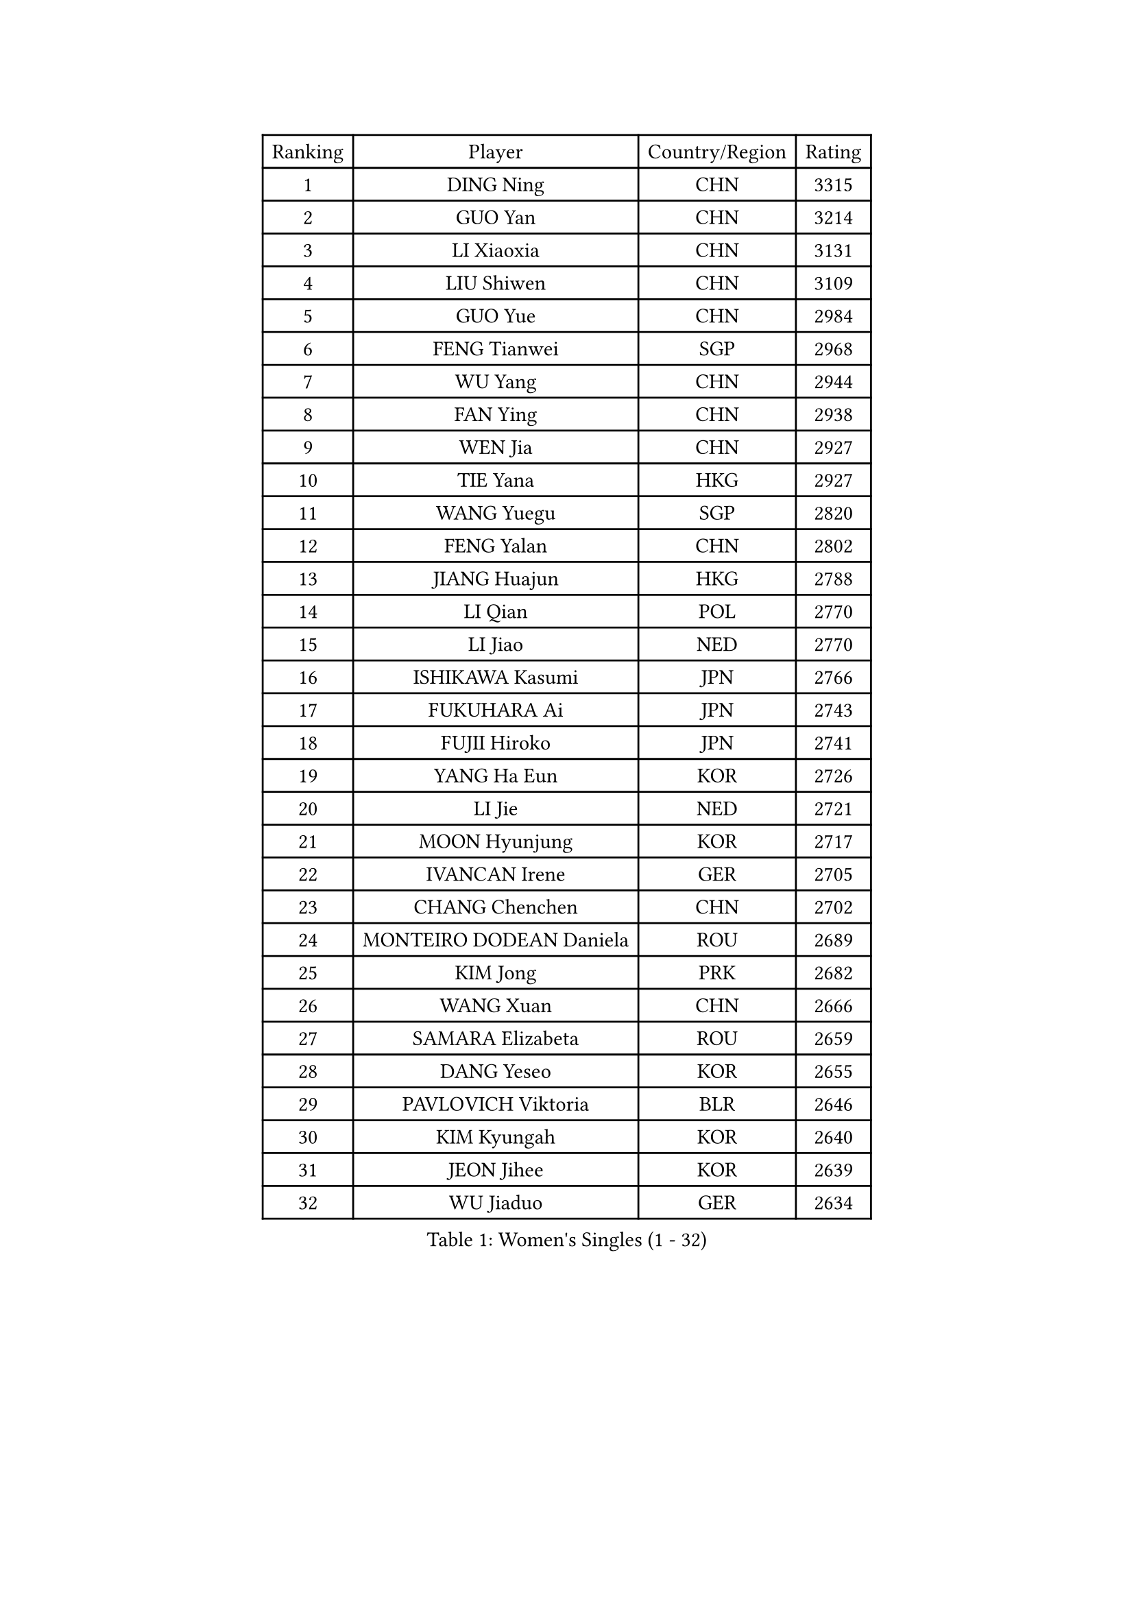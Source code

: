 
#set text(font: ("Courier New", "NSimSun"))
#figure(
  caption: "Women's Singles (1 - 32)",
    table(
      columns: 4,
      [Ranking], [Player], [Country/Region], [Rating],
      [1], [DING Ning], [CHN], [3315],
      [2], [GUO Yan], [CHN], [3214],
      [3], [LI Xiaoxia], [CHN], [3131],
      [4], [LIU Shiwen], [CHN], [3109],
      [5], [GUO Yue], [CHN], [2984],
      [6], [FENG Tianwei], [SGP], [2968],
      [7], [WU Yang], [CHN], [2944],
      [8], [FAN Ying], [CHN], [2938],
      [9], [WEN Jia], [CHN], [2927],
      [10], [TIE Yana], [HKG], [2927],
      [11], [WANG Yuegu], [SGP], [2820],
      [12], [FENG Yalan], [CHN], [2802],
      [13], [JIANG Huajun], [HKG], [2788],
      [14], [LI Qian], [POL], [2770],
      [15], [LI Jiao], [NED], [2770],
      [16], [ISHIKAWA Kasumi], [JPN], [2766],
      [17], [FUKUHARA Ai], [JPN], [2743],
      [18], [FUJII Hiroko], [JPN], [2741],
      [19], [YANG Ha Eun], [KOR], [2726],
      [20], [LI Jie], [NED], [2721],
      [21], [MOON Hyunjung], [KOR], [2717],
      [22], [IVANCAN Irene], [GER], [2705],
      [23], [CHANG Chenchen], [CHN], [2702],
      [24], [MONTEIRO DODEAN Daniela], [ROU], [2689],
      [25], [KIM Jong], [PRK], [2682],
      [26], [WANG Xuan], [CHN], [2666],
      [27], [SAMARA Elizabeta], [ROU], [2659],
      [28], [DANG Yeseo], [KOR], [2655],
      [29], [PAVLOVICH Viktoria], [BLR], [2646],
      [30], [KIM Kyungah], [KOR], [2640],
      [31], [JEON Jihee], [KOR], [2639],
      [32], [WU Jiaduo], [GER], [2634],
    )
  )#pagebreak()

#set text(font: ("Courier New", "NSimSun"))
#figure(
  caption: "Women's Singles (33 - 64)",
    table(
      columns: 4,
      [Ranking], [Player], [Country/Region], [Rating],
      [33], [YAO Yan], [CHN], [2631],
      [34], [TIKHOMIROVA Anna], [RUS], [2625],
      [35], [GAO Jun], [USA], [2624],
      [36], [PARK Miyoung], [KOR], [2614],
      [37], [TOTH Krisztina], [HUN], [2612],
      [38], [HIRANO Sayaka], [JPN], [2608],
      [39], [VACENOVSKA Iveta], [CZE], [2607],
      [40], [SUH Hyo Won], [KOR], [2606],
      [41], [SUN Beibei], [SGP], [2600],
      [42], [LOVAS Petra], [HUN], [2596],
      [43], [PESOTSKA Margaryta], [UKR], [2596],
      [44], [CHENG I-Ching], [TPE], [2595],
      [45], [LIU Jia], [AUT], [2592],
      [46], [NI Xia Lian], [LUX], [2588],
      [47], [LEE Eunhee], [KOR], [2585],
      [48], [LI Jiawei], [SGP], [2583],
      [49], [ZHU Yuling], [MAC], [2582],
      [50], [YOON Sunae], [KOR], [2579],
      [51], [SEOK Hajung], [KOR], [2577],
      [52], [FADEEVA Oxana], [RUS], [2570],
      [53], [LI Xue], [FRA], [2568],
      [54], [LI Xiaodan], [CHN], [2562],
      [55], [HU Melek], [TUR], [2560],
      [56], [PASKAUSKIENE Ruta], [LTU], [2543],
      [57], [SONG Maeum], [KOR], [2535],
      [58], [SCHALL Elke], [GER], [2523],
      [59], [BARTHEL Zhenqi], [GER], [2517],
      [60], [STRBIKOVA Renata], [CZE], [2516],
      [61], [MORIZONO Misaki], [JPN], [2513],
      [62], [SHEN Yanfei], [ESP], [2510],
      [63], [POTA Georgina], [HUN], [2509],
      [64], [LANG Kristin], [GER], [2493],
    )
  )#pagebreak()

#set text(font: ("Courier New", "NSimSun"))
#figure(
  caption: "Women's Singles (65 - 96)",
    table(
      columns: 4,
      [Ranking], [Player], [Country/Region], [Rating],
      [65], [ISHIGAKI Yuka], [JPN], [2492],
      [66], [MOLNAR Cornelia], [CRO], [2482],
      [67], [FUKUOKA Haruna], [JPN], [2481],
      [68], [YAMANASHI Yuri], [JPN], [2480],
      [69], [EKHOLM Matilda], [SWE], [2480],
      [70], [WU Xue], [DOM], [2469],
      [71], [WAKAMIYA Misako], [JPN], [2465],
      [72], [TIMINA Elena], [NED], [2464],
      [73], [ODOROVA Eva], [SVK], [2461],
      [74], [WANG Chen], [CHN], [2453],
      [75], [#text(gray, "ZHANG Rui")], [HKG], [2451],
      [76], [LI Qiangbing], [AUT], [2447],
      [77], [SIBLEY Kelly], [ENG], [2445],
      [78], [#text(gray, "LIN Ling")], [HKG], [2445],
      [79], [KANG Misoon], [KOR], [2443],
      [80], [LEE I-Chen], [TPE], [2443],
      [81], [NG Wing Nam], [HKG], [2441],
      [82], [YU Mengyu], [SGP], [2437],
      [83], [STEFANOVA Nikoleta], [ITA], [2431],
      [84], [KIM Hye Song], [PRK], [2422],
      [85], [RAO Jingwen], [CHN], [2420],
      [86], [CHOI Moonyoung], [KOR], [2419],
      [87], [MISIKONYTE Lina], [LTU], [2414],
      [88], [DRINKHALL Joanna], [ENG], [2411],
      [89], [SKOV Mie], [DEN], [2409],
      [90], [RAMIREZ Sara], [ESP], [2407],
      [91], [HUANG Yi-Hua], [TPE], [2406],
      [92], [ERDELJI Anamaria], [SRB], [2402],
      [93], [#text(gray, "HAN Hye Song")], [PRK], [2397],
      [94], [#text(gray, "NTOULAKI Ekaterina")], [GRE], [2396],
      [95], [PAVLOVICH Veronika], [BLR], [2390],
      [96], [SHIM Serom], [KOR], [2389],
    )
  )#pagebreak()

#set text(font: ("Courier New", "NSimSun"))
#figure(
  caption: "Women's Singles (97 - 128)",
    table(
      columns: 4,
      [Ranking], [Player], [Country/Region], [Rating],
      [97], [GU Yuting], [CHN], [2383],
      [98], [MIKHAILOVA Polina], [RUS], [2382],
      [99], [BILENKO Tetyana], [UKR], [2378],
      [100], [FEHER Gabriela], [SRB], [2377],
      [101], [#text(gray, "HE Sirin")], [TUR], [2377],
      [102], [LEE Ho Ching], [HKG], [2373],
      [103], [AMBRUS Krisztina], [HUN], [2372],
      [104], [JIA Jun], [CHN], [2368],
      [105], [TASHIRO Saki], [JPN], [2368],
      [106], [DUBKOVA Elena], [BLR], [2367],
      [107], [#text(gray, "YANG Yang")], [CHN], [2367],
      [108], [BEH Lee Wei], [MAS], [2365],
      [109], [TANIOKA Ayuka], [JPN], [2363],
      [110], [GRUNDISCH Carole], [FRA], [2362],
      [111], [NOSKOVA Yana], [RUS], [2357],
      [112], [SZOCS Bernadette], [ROU], [2351],
      [113], [SOLJA Amelie], [AUT], [2346],
      [114], [#text(gray, "BAKULA Andrea")], [CRO], [2341],
      [115], [MU Zi], [CHN], [2340],
      [116], [MADARASZ Dora], [HUN], [2340],
      [117], [ZHAO Yan], [CHN], [2339],
      [118], [#text(gray, "MATTENET Audrey")], [FRA], [2338],
      [119], [PARTYKA Natalia], [POL], [2337],
      [120], [XIAN Yifang], [FRA], [2336],
      [121], [DVORAK Galia], [ESP], [2335],
      [122], [CHEN Meng], [CHN], [2334],
      [123], [WINTER Sabine], [GER], [2334],
      [124], [ZHANG Mo], [CAN], [2331],
      [125], [ZHU Fang], [ESP], [2331],
      [126], [JO Yujin], [KOR], [2331],
      [127], [HAPONOVA Hanna], [UKR], [2314],
      [128], [TODOROVIC Andrea], [SRB], [2311],
    )
  )